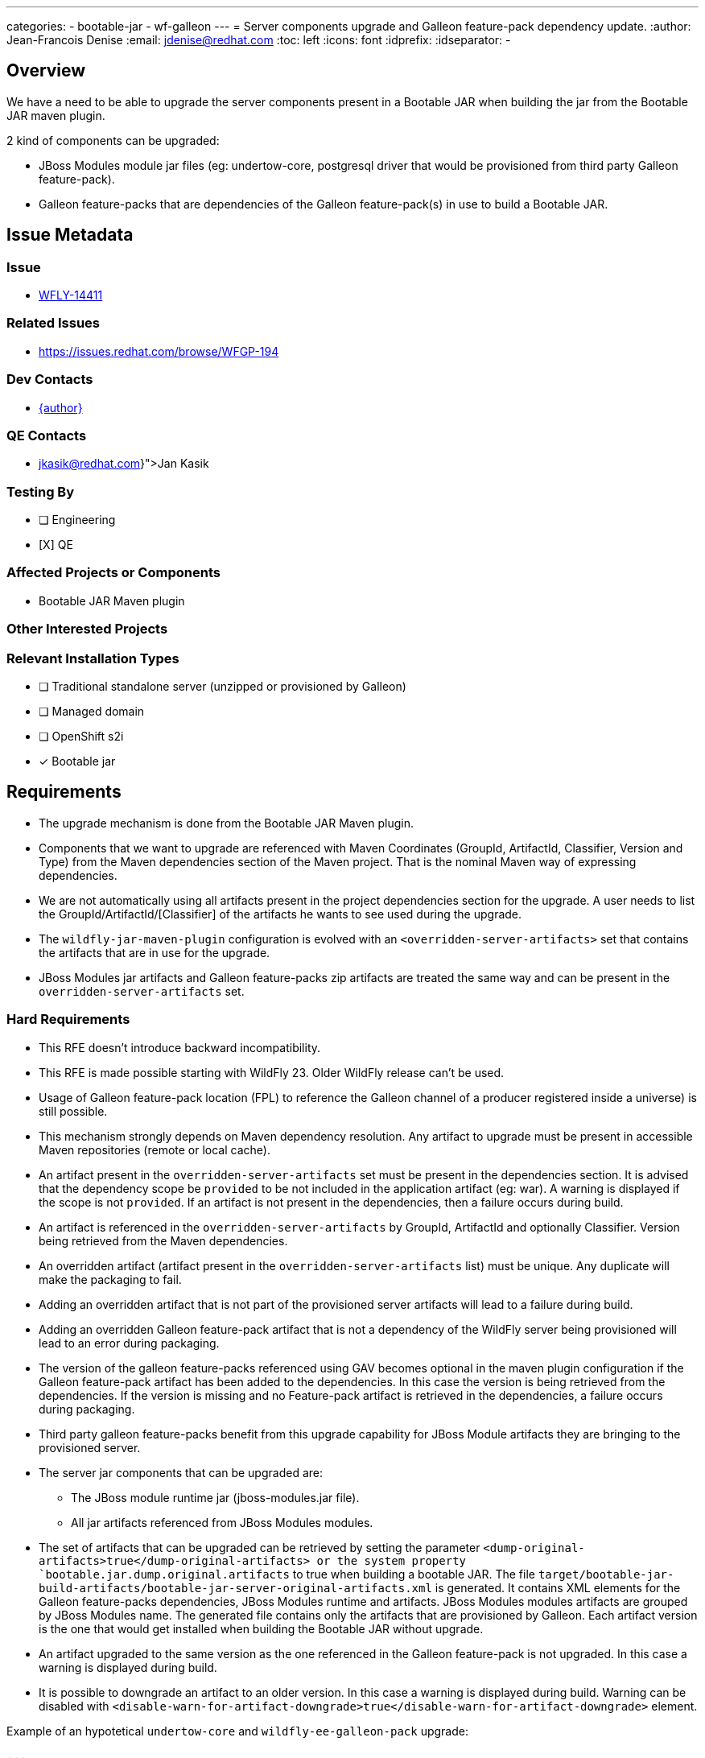 ---
categories:
  - bootable-jar
  - wf-galleon
---
= Server components upgrade and Galleon feature-pack dependency update.
:author:           Jean-Francois Denise
:email:             jdenise@redhat.com
:toc:               left
:icons:             font
:idprefix:
:idseparator:       -

== Overview

We have a need to be able to upgrade the server components present in a Bootable JAR when building the jar
from the Bootable JAR maven plugin.

2 kind of components can be upgraded:

* JBoss Modules module jar files (eg: undertow-core, postgresql driver that would be provisioned from third party Galleon feature-pack).
* Galleon feature-packs that are dependencies of the Galleon feature-pack(s) in use to build a Bootable JAR.

== Issue Metadata

=== Issue

* https://issues.redhat.com/browse/WFLY-14411[WFLY-14411]

=== Related Issues

* https://issues.redhat.com/browse/WFGP-194

=== Dev Contacts

* mailto:{email}[{author}]

=== QE Contacts

* mailto:{jkasik@redhat.com}[Jan Kasik]

=== Testing By
// Put an x in the relevant field to indicate if testing will be done by Engineering or QE. 
// Discuss with QE during the Kickoff state to decide this
* [ ] Engineering

* [X] QE

=== Affected Projects or Components

* Bootable JAR Maven plugin

=== Other Interested Projects

=== Relevant Installation Types
// Remove the x next to the relevant field if the feature in question is not relevant
// to that kind of WildFly installation
* [ ] Traditional standalone server (unzipped or provisioned by Galleon)

* [ ] Managed domain

* [ ] OpenShift s2i

* [x] Bootable jar

== Requirements

* The upgrade mechanism is done from the Bootable JAR Maven plugin.

* Components that we want to upgrade are referenced with Maven Coordinates 
(GroupId, ArtifactId, Classifier, Version and Type) from the Maven dependencies section of the Maven project.
That is the nominal Maven way of expressing dependencies.

* We are not automatically using all artifacts present in the project dependencies section for the upgrade.  
A user needs to list the GroupId/ArtifactId/[Classifier] of the artifacts he wants to see used during the upgrade.

* The `wildfly-jar-maven-plugin` configuration is evolved with an `<overridden-server-artifacts>` set that contains the artifacts that 
are in use for the upgrade.

* JBoss Modules jar artifacts and Galleon feature-packs zip artifacts are treated the same way and can be present in the `overridden-server-artifacts` set.

=== Hard Requirements

* This RFE doesn't introduce backward incompatibility.

* This RFE is made possible starting with WildFly 23. Older WildFly release can't be used.

* Usage of Galleon feature-pack location (FPL) to reference the Galleon channel of a producer registered inside a universe) is still possible.

* This mechanism strongly depends on Maven dependency resolution. 
Any artifact to upgrade must be present in accessible Maven repositories (remote or local cache).

* An artifact present in the  `overridden-server-artifacts` set must be present in the dependencies section. 
It is advised that the dependency scope be `provided` to be not included in the application artifact (eg: war).  A warning is displayed if
the scope is not `provided`.
If an artifact is not present in the dependencies, then a failure occurs during build.

* An artifact is referenced in the `overridden-server-artifacts` by GroupId, ArtifactId and optionally Classifier. 
Version being retrieved from the Maven dependencies. 

* An overridden artifact (artifact present in the `overridden-server-artifacts` list) must be unique. Any duplicate will make the packaging to fail.

* Adding an overridden artifact that is not part of the provisioned server artifacts will lead to a failure during build.

* Adding an overridden Galleon feature-pack artifact that is not a dependency of the WildFly server being 
provisioned will lead to an error during packaging. 

* The version of the galleon feature-packs referenced using GAV becomes optional in the maven plugin configuration if the  Galleon 
feature-pack artifact has been added to the dependencies. In this case the version is being retrieved from the dependencies. If the version
is missing and no Feature-pack artifact is retrieved in the dependencies, a failure occurs during packaging.

* Third party galleon feature-packs benefit from this upgrade capability for JBoss Module artifacts they are bringing to the provisioned server.

* The server jar components that can be upgraded are:
** The JBoss module runtime jar (jboss-modules.jar file).
** All jar artifacts referenced from JBoss Modules modules.

* The set of artifacts that can be upgraded can be retrieved by setting the parameter `<dump-original-artifacts>true</dump-original-artifacts> or 
the system property `bootable.jar.dump.original.artifacts` to true when building a bootable JAR. 
The file `target/bootable-jar-build-artifacts/bootable-jar-server-original-artifacts.xml` is generated. 
It contains XML elements for the Galleon feature-packs dependencies, JBoss Modules runtime and artifacts. 
JBoss Modules modules artifacts are grouped by JBoss Modules name.
The generated file contains only the artifacts that are provisioned by Galleon. 
Each artifact version is the one that would get installed when building the Bootable JAR without upgrade.

* An artifact upgraded to the same version as the one referenced in the Galleon feature-pack is not upgraded. In this case a warning is displayed during build.

* It is possible to downgrade an artifact to an older version. In this case a warning is displayed during build. 
Warning can be disabled with `<disable-warn-for-artifact-downgrade>true</disable-warn-for-artifact-downgrade>` element.

Example of an hypotetical `undertow-core` and `wildfly-ee-galleon-pack` upgrade:

```
...
        <dependency>
            <groupId>io.undertow</groupId>
            <artifactId>undertow-core</artifactId>
            <version>2.2.4</version>
            <scope>provided</scope>
        </dependency>
        <dependency>
            <groupId>org.wildfly</groupId>
            <artifactId>wildfly-ee-galleon-pack</artifactId>
            <version>23.0.1.Final</version>
            <type>zip</type>
            <scope>provided</scope>
        </dependency>
...

<plugin>
        <groupId>org.wildfly.plugins</groupId>
        <artifactId>wildfly-jar-maven-plugin</artifactId>
        <configuration>
            <feature-packs>
                <feature-pack>
                    <groupId>org.wildfly</groupId>
                    <artifactId>wildfly-galleon-pack</artifactId>
                    <version>23.0.0.Final</version>
                </feature-pack>
            </feature-packs>
            <layers>
                <layer>jaxrs-server</layer>
            </layers>
            <!-- We list the set of artifacts we want to see replaced during provisioning -->
            <overridden-server-artifacts>
                <artifact>
                    <groupId>io.undertow</groupId>
                    <artifactId>undertow-core</artifactId>
                </artifact>
                <artifact>
                    <groupId>org.wildfly</groupId>
                    <artifactId>wildfly-ee-galleon-pack</artifactId>
                </artifact>
            </overridden-server-artifacts>
        </configuration>
...
```

==== Impact on Preview (EE9) Galleon feature-pack

The Artifact upgrade is operated during provisioning before any EE9 transformation occurs. Upgraded artifacts will be transformed 
even if the original artifact was excluded from the set of transformed artifacts. This seems safer, the fix could have introduced an EE9
incompatible change.

=== Nice-to-Have Requirements

* NONE

=== Non-Requirements

* Ability to upgrade a local artifact (eg: a jar file) not registered in accessible Maven repository (local or remote).

* Upgrade of a top level Galleon feature-pack (Feature-pack referenced in the plugin configuration 
`<feature-pack-location>` or `<feature-packs>` is out of scope.

* Although technically possible (thanks to WildFly Galleon plugins support for server component upgrade), 
the ability to upgrade server component in Galleon contexts (WildFly S2I build, Galleon Maven provisioning plugin and Galleon CLI) 
other than Bootable JAR are not in the scope of this RFE. 

* The ability to upgrade Galleon feature-pack dependencies in Galleon contexts (WildFly S2I build, Galleon Maven provisioning plugin and Galleon CLI) 
other than Bootable JAR are not in the scope of this RFE.

* JBoss modules artifacts that are Maven dependencies of the Galleon feature-pack can be upgraded. Artifacts that have  GAV hardcoded in JBoss Modules module.xml 
(or with artifact binary packaged inside the Galleon feature-pack) can't be upgraded. 

* Narrowing the artifact upgrade inside a given feature-pack is not supported. Adding such support would imply a new RFE.

== Test Plan

* New tests to cover overridden artifacts added to Bootable JAR Maven plugin.

* New functional tests should be added to QE testsuite.

== Community Documentation

The Maven plugin community documentation will be updated with this new support.

== Release Note Content

Not candidate for release notes.
